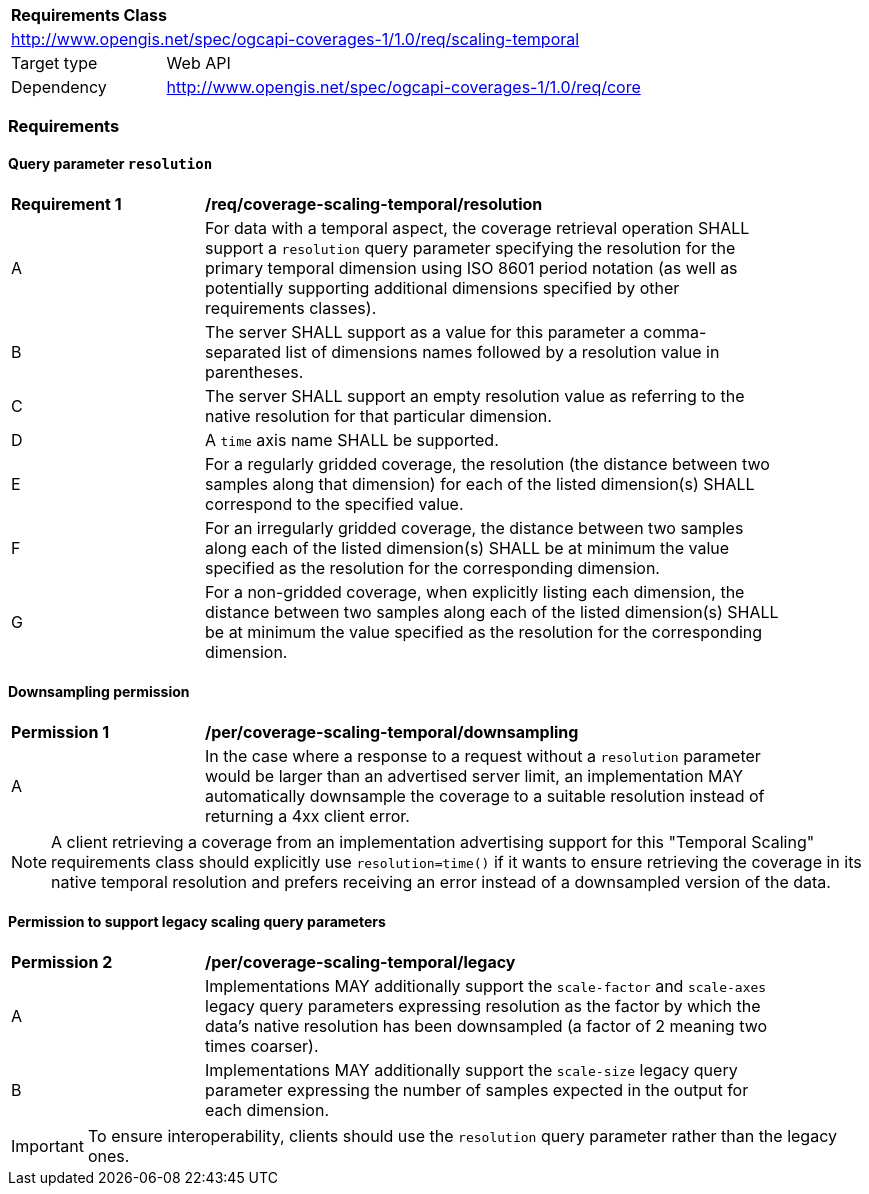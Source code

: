 [[rc_table_scaling_temporal]]
[cols="1,4",width="90%"]
|===
2+|*Requirements Class*
2+|http://www.opengis.net/spec/ogcapi-coverages-1/1.0/req/scaling-temporal
|Target type |Web API
|Dependency  |http://www.opengis.net/spec/ogcapi-coverages-1/1.0/req/core
|===

=== Requirements

==== Query parameter `resolution`

[[req_coverage_scaling-temporal-resolution]]
[width="90%",cols="2,6a"]
|===
^|*Requirement {counter:req-id}* |*/req/coverage-scaling-temporal/resolution*
^|A |For data with a temporal aspect, the coverage retrieval operation SHALL support a `resolution` query parameter specifying the resolution for the primary temporal dimension using ISO 8601 period notation
(as well as potentially supporting additional dimensions specified by other requirements classes).
^|B |The server SHALL support as a value for this parameter a comma-separated list of dimensions names followed by a resolution value in parentheses.
^|C |The server SHALL support an empty resolution value as referring to the native resolution for that particular dimension.
^|D |A `time` axis name SHALL be supported.
^|E |For a regularly gridded coverage, the resolution (the distance between two samples along that dimension) for each of the listed dimension(s) SHALL correspond to the specified value.
^|F |For an irregularly gridded coverage, the distance between two samples along each of the listed dimension(s) SHALL be at minimum the value specified as the resolution for the corresponding dimension.
^|G |For a non-gridded coverage, when explicitly listing each dimension, the distance between two samples along each of the listed dimension(s) SHALL be at minimum the value specified as the resolution
for the corresponding dimension.
|===

==== Downsampling permission

[[per_coverage_scaling-temporal-permission]]
[width="90%",cols="2,6a"]
|===
^|*Permission {counter:per-id}* |*/per/coverage-scaling-temporal/downsampling*
^|A |In the case where a response to a request without a `resolution` parameter would be larger than an advertised server limit, an implementation
MAY automatically downsample the coverage to a suitable resolution instead of returning a 4xx client error.
|===

NOTE: A client retrieving a coverage from an implementation advertising support for this "Temporal Scaling" requirements class should explicitly use `resolution=time()` if it wants to ensure
retrieving the coverage in its native temporal resolution and prefers receiving an error instead of a downsampled version of the data.

==== Permission to support legacy scaling query parameters

[[per_coverage_scaling-temporal-permission-legacy]]
[width="90%",cols="2,6a"]
|===
^|*Permission {counter:per-id}* |*/per/coverage-scaling-temporal/legacy*
^|A |Implementations MAY additionally support the `scale-factor` and `scale-axes` legacy query parameters expressing resolution as the factor by which the data's native resolution has been downsampled (a factor of 2 meaning two times coarser).
^|B |Implementations MAY additionally support the `scale-size` legacy query parameter expressing the number of samples expected in the output for each dimension.
|===

IMPORTANT: To ensure interoperability, clients should use the `resolution` query parameter rather than the legacy ones.
